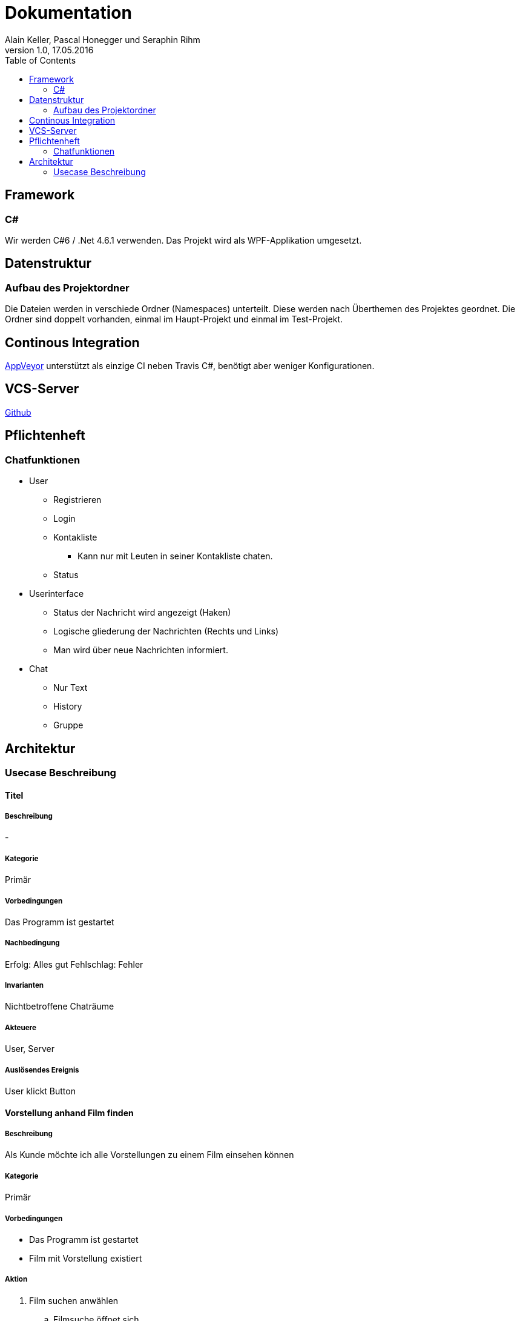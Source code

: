 Dokumentation
=============
Alain Keller, Pascal Honegger und Seraphin Rihm
Version 1.0, 17.05.2016
:toc:

== Framework

=== C#
Wir werden C#6 / .Net 4.6.1 verwenden. Das Projekt wird als WPF-Applikation umgesetzt.

== Datenstruktur

=== Aufbau des Projektordner
Die Dateien werden in verschiede Ordner (Namespaces) unterteilt. Diese werden nach Überthemen des Projektes geordnet. Die Ordner sind doppelt vorhanden, einmal im Haupt-Projekt und einmal im Test-Projekt.

== Continous Integration

link:https://ci.appveyor.com/project/PascalHonegger/spaceinvaders[AppVeyor]
unterstützt als einzige CI neben Travis C#, benötigt aber weniger Konfigurationen.

== VCS-Server
link:https://github.com/PascalHonegger/SpaceInvaders[Github]

== Pflichtenheft

=== Chatfunktionen

* User
** Registrieren
** Login
** Kontakliste
*** Kann nur mit Leuten in seiner Kontakliste chaten.
** Status

* Userinterface
** Status der Nachricht wird angezeigt (Haken)
** Logische gliederung der Nachrichten (Rechts und Links)
** Man wird über neue Nachrichten informiert.

* Chat
** Nur Text
** History
** Gruppe


== Architektur
=== Usecase Beschreibung

==== Titel
===== Beschreibung
-

===== Kategorie
Primär

===== Vorbedingungen
Das Programm ist gestartet

===== Nachbedingung
Erfolg: Alles gut
Fehlschlag: Fehler

===== Invarianten
Nichtbetroffene Chaträume

===== Akteuere
User, Server

===== Auslösendes Ereignis
User klickt Button

==== Vorstellung anhand Film finden
===== Beschreibung
Als Kunde möchte ich alle Vorstellungen zu einem Film einsehen können

===== Kategorie
Primär

===== Vorbedingungen
* Das Programm ist gestartet
* Film mit Vorstellung existiert

===== Aktion
. Film suchen anwählen
.. Filmsuche öffnet sich
.. Film suchen
.. Film selektieren
.. Vorstellungen anzeigen wählen
. Korrekte Vorstellung des Filmes wird geladen

===== Nachbedingung
Erfolg: Korrekte Vorstellungen werden angezeigt

Fehlschlag: Falsche Daten werden angezeigt

===== Invarianten
Keine veränderten Daten

===== Akteuere
Angestellter, Client, Server

===== Auslösendes Ereignis
User möchte eine Vorstellung finden

==== Vorstellung anhand Datum finden

==== Freie Plätze einer Vorstellung anzeigen

==== Vorstellung reservieren

==== Reservierung anhand Name(Kunde) suchen

==== Reservierung anhand Telefonnummer(Kunde) suchen

==== Reservierung stornieren
===== Beschreibung
Ein Kunde möchte seine Reservation stornieren

===== Kategorie
Primär

===== Vorbedingungen
* Das Programm ist gestartet
* Der Kunde ist erfasst
* User ist im Reservationsmenu

===== Nachbedingung
Erfolg: Die Reservation wurde erfolgreich storniert und die Plätze sind wieder freigegeben
Fehlschlag: Die Plätze sind immer noch vom Kunden reserviert

===== Invarianten
Vorstellung

===== Akteuere
User, Server, Client

===== Auslösendes Ereignis
Ein User möchte seine Reservation stornieren.

==== Reservierung anpassen
===== Beschreibung
Ein Kunde möchte seine Reservierung anpassen. Er möchte zwei weitere Sitze Reservieren

===== Kategorie
Primär

===== Vorbedingungen
* Das Programm ist gestartet
* Der Kunde ist erfasst
* Kunde hat eine Reservation gemacht

===== Nachbedingung
Erfolg: Die Anpassung war erfolgreich, der Reservation des Kundens wurden zwei weitere Sitze hinzugefügt
Fehlschlag: Es war nicht möglich die Reservation anzupassen. Die zwei Sitze wurden nicht reserviert.

===== Invarianten
Alles

===== Akteuere
User, Server, Client

===== Auslösendes Ereignis
Ein Kunde möchte seine Reservation ändern.

==== Film anhand Namen suchen

==== Film erstellen

==== Saal erfassen

==== Saal / Sitzplätze bearbeiten

==== Reservation anhand Kunde finden
===== Beschreibung
Als User möchte ich alle Reservationen eines Kunden finden

===== Kategorie
Primär

===== Vorbedingungen
* Das Programm ist gestartet
* Der Kunde ist erfasst

===== Nachbedingung
Erfolg: Alle Reservationen des Kundes werden angzeigt
Fehlschlag: Reservationen werden nicht angezeigt

===== Invarianten
Alles

===== Akteuere
User, Server, Client

===== Auslösendes Ereignis
User möchte Reservationen von Kude finden